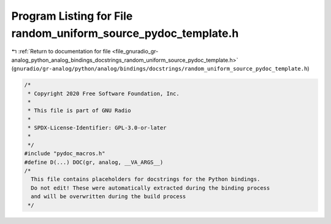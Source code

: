 
.. _program_listing_file_gnuradio_gr-analog_python_analog_bindings_docstrings_random_uniform_source_pydoc_template.h:

Program Listing for File random_uniform_source_pydoc_template.h
===============================================================

|exhale_lsh| :ref:`Return to documentation for file <file_gnuradio_gr-analog_python_analog_bindings_docstrings_random_uniform_source_pydoc_template.h>` (``gnuradio/gr-analog/python/analog/bindings/docstrings/random_uniform_source_pydoc_template.h``)

.. |exhale_lsh| unicode:: U+021B0 .. UPWARDS ARROW WITH TIP LEFTWARDS

.. code-block:: cpp

   /*
    * Copyright 2020 Free Software Foundation, Inc.
    *
    * This file is part of GNU Radio
    *
    * SPDX-License-Identifier: GPL-3.0-or-later
    *
    */
   #include "pydoc_macros.h"
   #define D(...) DOC(gr, analog, __VA_ARGS__)
   /*
     This file contains placeholders for docstrings for the Python bindings.
     Do not edit! These were automatically extracted during the binding process
     and will be overwritten during the build process
    */
